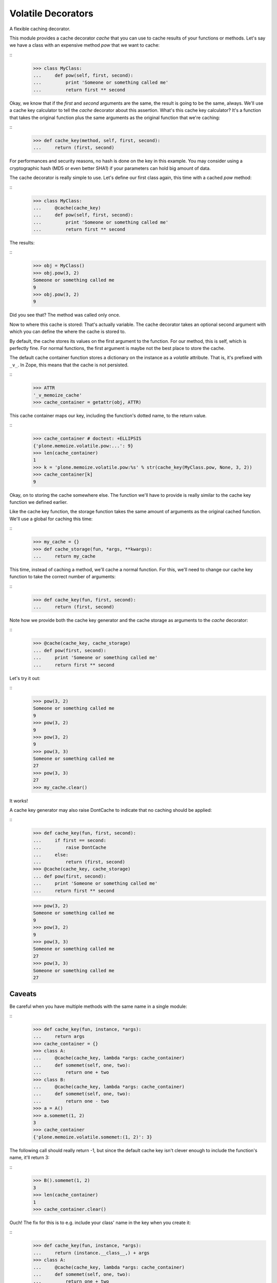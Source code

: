 Volatile Decorators
===================

A flexible caching decorator.

This module provides a cache decorator `cache` that you can use to cache results of your functions or methods.
Let's say we have a class with an expensive method `pow` that we want to cache:

::
    >>> class MyClass:
    ...     def pow(self, first, second):
    ...         print 'Someone or something called me'
    ...         return first ** second

Okay, we know that if the `first` and `second` arguments are the same, the result is going to be the same, always.
We'll use a cache key calculator to tell the `cache` decorator about this assertion.
What's this cache key calculator?
It's a function that takes the original function plus the same arguments as the original function that we're caching:

::
    >>> def cache_key(method, self, first, second):
    ...     return (first, second)

For performances and security reasons, no hash is done on the key in this example.
You may consider using a cryptographic hash (MD5 or even better SHA1) if your parameters can hold big amount of data.

The cache decorator is really simple to use.
Let's define our first class again, this time with a cached `pow` method:

::
    >>> class MyClass:
    ...     @cache(cache_key)
    ...     def pow(self, first, second):
    ...         print 'Someone or something called me'
    ...         return first ** second

The results:

::
    >>> obj = MyClass()
    >>> obj.pow(3, 2)
    Someone or something called me
    9
    >>> obj.pow(3, 2)
    9

Did you see that?  The method was called only once.

Now to where this cache is stored: That's actually variable.
The cache decorator takes an optional second argument with which you can define the where the cache is stored to.

By default, the cache stores its values on the first argument to the function.
For our method, this is self, which is perfectly fine.
For normal functions, the first argument is maybe not the best place to store the cache.

The default cache container function stores a dictionary on the instance as a *volatile* attribute.
That is, it's prefixed with ``_v_``.
In Zope, this means that the cache is not persisted.

::
    >>> ATTR
    '_v_memoize_cache'
    >>> cache_container = getattr(obj, ATTR)

This cache container maps our key, including the function's dotted name, to the return value.

::
    >>> cache_container # doctest: +ELLIPSIS
    {'plone.memoize.volatile.pow:...': 9}
    >>> len(cache_container)
    1
    >>> k = 'plone.memoize.volatile.pow:%s' % str(cache_key(MyClass.pow, None, 3, 2))
    >>> cache_container[k]
    9

Okay, on to storing the cache somewhere else.
The function we'll have to provide is really similar to the cache key function we defined earlier.

Like the cache key function, the storage function takes the same amount of arguments as the original cached function.
We'll use a global for caching this time:

::
    >>> my_cache = {}
    >>> def cache_storage(fun, *args, **kwargs):
    ...     return my_cache

This time, instead of caching a method, we'll cache a normal function.
For this, we'll need to change our cache key function to take the correct number of arguments:

::
    >>> def cache_key(fun, first, second):
    ...     return (first, second)

Note how we provide both the cache key generator and the cache storage as arguments to the `cache` decorator:

::
    >>> @cache(cache_key, cache_storage)
    ... def pow(first, second):
    ...     print 'Someone or something called me'
    ...     return first ** second

Let's try it out:

::
    >>> pow(3, 2)
    Someone or something called me
    9
    >>> pow(3, 2)
    9
    >>> pow(3, 2)
    9
    >>> pow(3, 3)
    Someone or something called me
    27
    >>> pow(3, 3)
    27
    >>> my_cache.clear()

It works!

A cache key generator may also raise DontCache to indicate that no caching should be applied:

::
    >>> def cache_key(fun, first, second):
    ...     if first == second:
    ...         raise DontCache
    ...     else:
    ...         return (first, second)
    >>> @cache(cache_key, cache_storage)
    ... def pow(first, second):
    ...     print 'Someone or something called me'
    ...     return first ** second

    >>> pow(3, 2)
    Someone or something called me
    9
    >>> pow(3, 2)
    9
    >>> pow(3, 3)
    Someone or something called me
    27
    >>> pow(3, 3)
    Someone or something called me
    27

Caveats
-------

Be careful when you have multiple methods with the same name in a single module:

::
    >>> def cache_key(fun, instance, *args):
    ...     return args
    >>> cache_container = {}
    >>> class A:
    ...     @cache(cache_key, lambda *args: cache_container)
    ...     def somemet(self, one, two):
    ...         return one + two
    >>> class B:
    ...     @cache(cache_key, lambda *args: cache_container)
    ...     def somemet(self, one, two):
    ...         return one - two
    >>> a = A()
    >>> a.somemet(1, 2)
    3
    >>> cache_container
    {'plone.memoize.volatile.somemet:(1, 2)': 3}

The following call should really return -1, but since the default cache key isn't clever enough to include the function's name, it'll return 3:

::
    >>> B().somemet(1, 2)
    3
    >>> len(cache_container)
    1
    >>> cache_container.clear()

Ouch!
The fix for this is to e.g. include your class' name in the key when you create it:

::
    >>> def cache_key(fun, instance, *args):
    ...     return (instance.__class__,) + args
    >>> class A:
    ...     @cache(cache_key, lambda *args: cache_container)
    ...     def somemet(self, one, two):
    ...         return one + two
    >>> class B:
    ...     @cache(cache_key, lambda *args: cache_container)
    ...     def somemet(self, one, two):
    ...         return one - two
    >>> a = A()
    >>> a.somemet(1, 2)
    3
    >>> B().somemet(1, 2)
    -1
    >>> len(cache_container)
    2


Cleanup Dict
------------

CleanupDict is a dict that automatically cleans up items that haven't been accessed in a given timespan on *set*.

This implementation is a bit naive, since it's not associated with any policy that the user can configure, and it doesn't provide statistics like RAMCache, but at least it helps make sure our volatile attribute doesn't grow stale entries indefinitely.

::
    >>> d = CleanupDict()
    >>> d['spam'] = 'bar'
    >>> d['spam']
    'bar'

Setting the cleanup period to 0 (or a negative number) means the values are thrown away immediately.
(Note that we do not test with exactly zero, as running the tests can go too fast.)

::
    >>> d = CleanupDict(-0.00001)
    >>> d['spam'] = 'bar'
    >>> d['spam'] # doctest: +ELLIPSIS
    Traceback (most recent call last):
    ...
    KeyError: 'spam'

